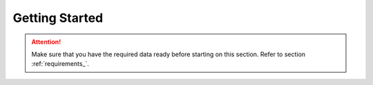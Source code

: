 ===============
Getting Started
===============
.. Attention::
    Make sure that you have the required data ready before starting on this section. Refer to section :ref:`requirements_`.
